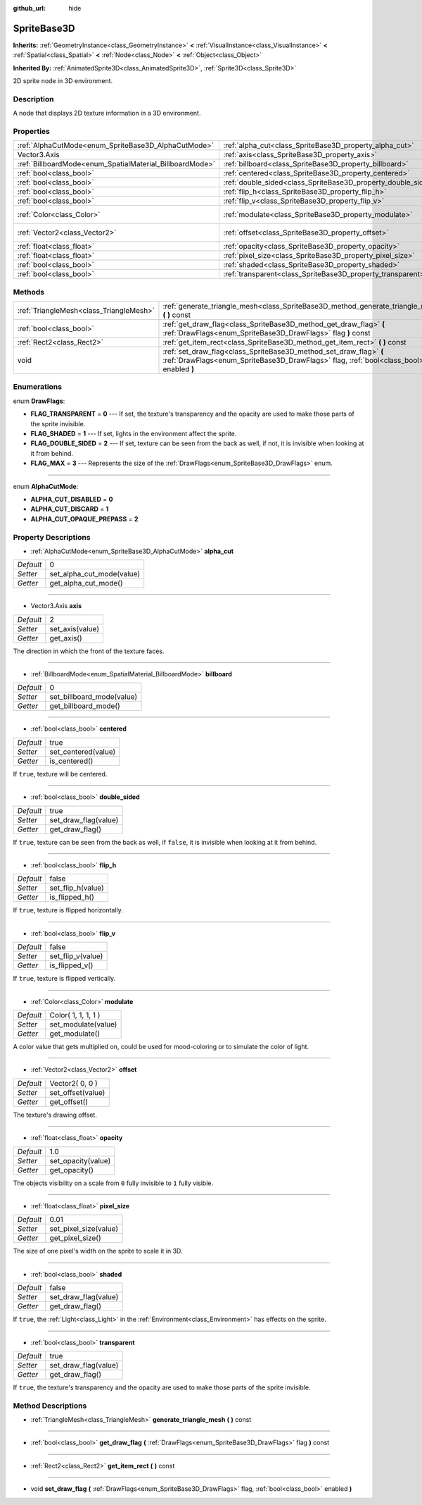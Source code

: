 :github_url: hide

.. Generated automatically by doc/tools/makerst.py in Godot's source tree.
.. DO NOT EDIT THIS FILE, but the SpriteBase3D.xml source instead.
.. The source is found in doc/classes or modules/<name>/doc_classes.

.. _class_SpriteBase3D:

SpriteBase3D
============

**Inherits:** :ref:`GeometryInstance<class_GeometryInstance>` **<** :ref:`VisualInstance<class_VisualInstance>` **<** :ref:`Spatial<class_Spatial>` **<** :ref:`Node<class_Node>` **<** :ref:`Object<class_Object>`

**Inherited By:** :ref:`AnimatedSprite3D<class_AnimatedSprite3D>`, :ref:`Sprite3D<class_Sprite3D>`

2D sprite node in 3D environment.

Description
-----------

A node that displays 2D texture information in a 3D environment.

Properties
----------

+----------------------------------------------------------+---------------------------------------------------------------+---------------------+
| :ref:`AlphaCutMode<enum_SpriteBase3D_AlphaCutMode>`      | :ref:`alpha_cut<class_SpriteBase3D_property_alpha_cut>`       | 0                   |
+----------------------------------------------------------+---------------------------------------------------------------+---------------------+
| Vector3.Axis                                             | :ref:`axis<class_SpriteBase3D_property_axis>`                 | 2                   |
+----------------------------------------------------------+---------------------------------------------------------------+---------------------+
| :ref:`BillboardMode<enum_SpatialMaterial_BillboardMode>` | :ref:`billboard<class_SpriteBase3D_property_billboard>`       | 0                   |
+----------------------------------------------------------+---------------------------------------------------------------+---------------------+
| :ref:`bool<class_bool>`                                  | :ref:`centered<class_SpriteBase3D_property_centered>`         | true                |
+----------------------------------------------------------+---------------------------------------------------------------+---------------------+
| :ref:`bool<class_bool>`                                  | :ref:`double_sided<class_SpriteBase3D_property_double_sided>` | true                |
+----------------------------------------------------------+---------------------------------------------------------------+---------------------+
| :ref:`bool<class_bool>`                                  | :ref:`flip_h<class_SpriteBase3D_property_flip_h>`             | false               |
+----------------------------------------------------------+---------------------------------------------------------------+---------------------+
| :ref:`bool<class_bool>`                                  | :ref:`flip_v<class_SpriteBase3D_property_flip_v>`             | false               |
+----------------------------------------------------------+---------------------------------------------------------------+---------------------+
| :ref:`Color<class_Color>`                                | :ref:`modulate<class_SpriteBase3D_property_modulate>`         | Color( 1, 1, 1, 1 ) |
+----------------------------------------------------------+---------------------------------------------------------------+---------------------+
| :ref:`Vector2<class_Vector2>`                            | :ref:`offset<class_SpriteBase3D_property_offset>`             | Vector2( 0, 0 )     |
+----------------------------------------------------------+---------------------------------------------------------------+---------------------+
| :ref:`float<class_float>`                                | :ref:`opacity<class_SpriteBase3D_property_opacity>`           | 1.0                 |
+----------------------------------------------------------+---------------------------------------------------------------+---------------------+
| :ref:`float<class_float>`                                | :ref:`pixel_size<class_SpriteBase3D_property_pixel_size>`     | 0.01                |
+----------------------------------------------------------+---------------------------------------------------------------+---------------------+
| :ref:`bool<class_bool>`                                  | :ref:`shaded<class_SpriteBase3D_property_shaded>`             | false               |
+----------------------------------------------------------+---------------------------------------------------------------+---------------------+
| :ref:`bool<class_bool>`                                  | :ref:`transparent<class_SpriteBase3D_property_transparent>`   | true                |
+----------------------------------------------------------+---------------------------------------------------------------+---------------------+

Methods
-------

+-----------------------------------------+---------------------------------------------------------------------------------------------------------------------------------------------------------------+
| :ref:`TriangleMesh<class_TriangleMesh>` | :ref:`generate_triangle_mesh<class_SpriteBase3D_method_generate_triangle_mesh>` **(** **)** const                                                             |
+-----------------------------------------+---------------------------------------------------------------------------------------------------------------------------------------------------------------+
| :ref:`bool<class_bool>`                 | :ref:`get_draw_flag<class_SpriteBase3D_method_get_draw_flag>` **(** :ref:`DrawFlags<enum_SpriteBase3D_DrawFlags>` flag **)** const                            |
+-----------------------------------------+---------------------------------------------------------------------------------------------------------------------------------------------------------------+
| :ref:`Rect2<class_Rect2>`               | :ref:`get_item_rect<class_SpriteBase3D_method_get_item_rect>` **(** **)** const                                                                               |
+-----------------------------------------+---------------------------------------------------------------------------------------------------------------------------------------------------------------+
| void                                    | :ref:`set_draw_flag<class_SpriteBase3D_method_set_draw_flag>` **(** :ref:`DrawFlags<enum_SpriteBase3D_DrawFlags>` flag, :ref:`bool<class_bool>` enabled **)** |
+-----------------------------------------+---------------------------------------------------------------------------------------------------------------------------------------------------------------+

Enumerations
------------

.. _enum_SpriteBase3D_DrawFlags:

.. _class_SpriteBase3D_constant_FLAG_TRANSPARENT:

.. _class_SpriteBase3D_constant_FLAG_SHADED:

.. _class_SpriteBase3D_constant_FLAG_DOUBLE_SIDED:

.. _class_SpriteBase3D_constant_FLAG_MAX:

enum **DrawFlags**:

- **FLAG_TRANSPARENT** = **0** --- If set, the texture's transparency and the opacity are used to make those parts of the sprite invisible.

- **FLAG_SHADED** = **1** --- If set, lights in the environment affect the sprite.

- **FLAG_DOUBLE_SIDED** = **2** --- If set, texture can be seen from the back as well, if not, it is invisible when looking at it from behind.

- **FLAG_MAX** = **3** --- Represents the size of the :ref:`DrawFlags<enum_SpriteBase3D_DrawFlags>` enum.

----

.. _enum_SpriteBase3D_AlphaCutMode:

.. _class_SpriteBase3D_constant_ALPHA_CUT_DISABLED:

.. _class_SpriteBase3D_constant_ALPHA_CUT_DISCARD:

.. _class_SpriteBase3D_constant_ALPHA_CUT_OPAQUE_PREPASS:

enum **AlphaCutMode**:

- **ALPHA_CUT_DISABLED** = **0**

- **ALPHA_CUT_DISCARD** = **1**

- **ALPHA_CUT_OPAQUE_PREPASS** = **2**

Property Descriptions
---------------------

.. _class_SpriteBase3D_property_alpha_cut:

- :ref:`AlphaCutMode<enum_SpriteBase3D_AlphaCutMode>` **alpha_cut**

+-----------+---------------------------+
| *Default* | 0                         |
+-----------+---------------------------+
| *Setter*  | set_alpha_cut_mode(value) |
+-----------+---------------------------+
| *Getter*  | get_alpha_cut_mode()      |
+-----------+---------------------------+

----

.. _class_SpriteBase3D_property_axis:

- Vector3.Axis **axis**

+-----------+-----------------+
| *Default* | 2               |
+-----------+-----------------+
| *Setter*  | set_axis(value) |
+-----------+-----------------+
| *Getter*  | get_axis()      |
+-----------+-----------------+

The direction in which the front of the texture faces.

----

.. _class_SpriteBase3D_property_billboard:

- :ref:`BillboardMode<enum_SpatialMaterial_BillboardMode>` **billboard**

+-----------+---------------------------+
| *Default* | 0                         |
+-----------+---------------------------+
| *Setter*  | set_billboard_mode(value) |
+-----------+---------------------------+
| *Getter*  | get_billboard_mode()      |
+-----------+---------------------------+

----

.. _class_SpriteBase3D_property_centered:

- :ref:`bool<class_bool>` **centered**

+-----------+---------------------+
| *Default* | true                |
+-----------+---------------------+
| *Setter*  | set_centered(value) |
+-----------+---------------------+
| *Getter*  | is_centered()       |
+-----------+---------------------+

If ``true``, texture will be centered.

----

.. _class_SpriteBase3D_property_double_sided:

- :ref:`bool<class_bool>` **double_sided**

+-----------+----------------------+
| *Default* | true                 |
+-----------+----------------------+
| *Setter*  | set_draw_flag(value) |
+-----------+----------------------+
| *Getter*  | get_draw_flag()      |
+-----------+----------------------+

If ``true``, texture can be seen from the back as well, if ``false``, it is invisible when looking at it from behind.

----

.. _class_SpriteBase3D_property_flip_h:

- :ref:`bool<class_bool>` **flip_h**

+-----------+-------------------+
| *Default* | false             |
+-----------+-------------------+
| *Setter*  | set_flip_h(value) |
+-----------+-------------------+
| *Getter*  | is_flipped_h()    |
+-----------+-------------------+

If ``true``, texture is flipped horizontally.

----

.. _class_SpriteBase3D_property_flip_v:

- :ref:`bool<class_bool>` **flip_v**

+-----------+-------------------+
| *Default* | false             |
+-----------+-------------------+
| *Setter*  | set_flip_v(value) |
+-----------+-------------------+
| *Getter*  | is_flipped_v()    |
+-----------+-------------------+

If ``true``, texture is flipped vertically.

----

.. _class_SpriteBase3D_property_modulate:

- :ref:`Color<class_Color>` **modulate**

+-----------+---------------------+
| *Default* | Color( 1, 1, 1, 1 ) |
+-----------+---------------------+
| *Setter*  | set_modulate(value) |
+-----------+---------------------+
| *Getter*  | get_modulate()      |
+-----------+---------------------+

A color value that gets multiplied on, could be used for mood-coloring or to simulate the color of light.

----

.. _class_SpriteBase3D_property_offset:

- :ref:`Vector2<class_Vector2>` **offset**

+-----------+-------------------+
| *Default* | Vector2( 0, 0 )   |
+-----------+-------------------+
| *Setter*  | set_offset(value) |
+-----------+-------------------+
| *Getter*  | get_offset()      |
+-----------+-------------------+

The texture's drawing offset.

----

.. _class_SpriteBase3D_property_opacity:

- :ref:`float<class_float>` **opacity**

+-----------+--------------------+
| *Default* | 1.0                |
+-----------+--------------------+
| *Setter*  | set_opacity(value) |
+-----------+--------------------+
| *Getter*  | get_opacity()      |
+-----------+--------------------+

The objects visibility on a scale from ``0`` fully invisible to ``1`` fully visible.

----

.. _class_SpriteBase3D_property_pixel_size:

- :ref:`float<class_float>` **pixel_size**

+-----------+-----------------------+
| *Default* | 0.01                  |
+-----------+-----------------------+
| *Setter*  | set_pixel_size(value) |
+-----------+-----------------------+
| *Getter*  | get_pixel_size()      |
+-----------+-----------------------+

The size of one pixel's width on the sprite to scale it in 3D.

----

.. _class_SpriteBase3D_property_shaded:

- :ref:`bool<class_bool>` **shaded**

+-----------+----------------------+
| *Default* | false                |
+-----------+----------------------+
| *Setter*  | set_draw_flag(value) |
+-----------+----------------------+
| *Getter*  | get_draw_flag()      |
+-----------+----------------------+

If ``true``, the :ref:`Light<class_Light>` in the :ref:`Environment<class_Environment>` has effects on the sprite.

----

.. _class_SpriteBase3D_property_transparent:

- :ref:`bool<class_bool>` **transparent**

+-----------+----------------------+
| *Default* | true                 |
+-----------+----------------------+
| *Setter*  | set_draw_flag(value) |
+-----------+----------------------+
| *Getter*  | get_draw_flag()      |
+-----------+----------------------+

If ``true``, the texture's transparency and the opacity are used to make those parts of the sprite invisible.

Method Descriptions
-------------------

.. _class_SpriteBase3D_method_generate_triangle_mesh:

- :ref:`TriangleMesh<class_TriangleMesh>` **generate_triangle_mesh** **(** **)** const

----

.. _class_SpriteBase3D_method_get_draw_flag:

- :ref:`bool<class_bool>` **get_draw_flag** **(** :ref:`DrawFlags<enum_SpriteBase3D_DrawFlags>` flag **)** const

----

.. _class_SpriteBase3D_method_get_item_rect:

- :ref:`Rect2<class_Rect2>` **get_item_rect** **(** **)** const

----

.. _class_SpriteBase3D_method_set_draw_flag:

- void **set_draw_flag** **(** :ref:`DrawFlags<enum_SpriteBase3D_DrawFlags>` flag, :ref:`bool<class_bool>` enabled **)**

